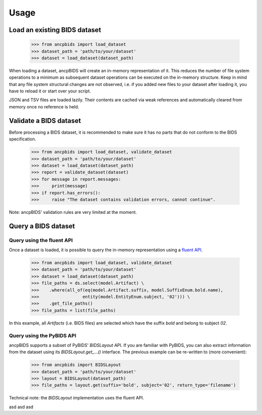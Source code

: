 Usage
=====

.. autosummary::
   :toctree: generated

Load an existing BIDS dataset
-----------------------------

    >>> from ancpbids import load_dataset
    >>> dataset_path = 'path/to/your/dataset'
    >>> dataset = load_dataset(dataset_path)

When loading a dataset, ancpBIDS will create an in-memory representation of it.
This reduces the number of file system operations to a minimum
as subsequent dataset operations can be executed on the in-memory structure.
Keep in mind that any file system structural changes are not observed,
i.e. if you added new files to your dataset after loading it, you have to reload it or start over your script.

JSON and TSV files are loaded lazily. Their contents are cached via weak
references and automatically cleared from memory once no reference is held.

Validate a BIDS dataset
-----------------------------
Before processing a BIDS dataset, it is recommended to make sure it has no parts that do not conform to the BIDS specification.

    >>> from ancpbids import load_dataset, validate_dataset
    >>> dataset_path = 'path/to/your/dataset'
    >>> dataset = load_dataset(dataset_path)
    >>> report = validate_dataset(dataset)
    >>> for message in report.messages:
    >>>     print(message)
    >>> if report.has_errors():
    >>>     raise "The dataset contains validation errors, cannot continue".

Note: ancpBIDS' validation rules are very limited at the moment.

Query a BIDS dataset
-----------------------------

Query using the fluent API
^^^^^^^^^^^^^^^^^^^^^^^^^^^^^^^^^
Once a dataset is loaded, it is possible to query the in-memory representation using a `fluent API <https://en.wikipedia.org/wiki/Fluent_interface>`_.

    >>> from ancpbids import load_dataset, validate_dataset
    >>> dataset_path = 'path/to/your/dataset'
    >>> dataset = load_dataset(dataset_path)
    >>> file_paths = ds.select(model.Artifact) \
    >>>    .where(all_of(eq(model.Artifact.suffix, model.SuffixEnum.bold.name),
    >>>                 entity(model.EntityEnum.subject, '02'))) \
    >>>    .get_file_paths()
    >>> file_paths = list(file_paths)

In this example, all `Artifacts` (i.e. BIDS files) are selected which have the suffix `bold` and belong to subject `02`.

Query using the PyBIDS API
^^^^^^^^^^^^^^^^^^^^^^^^^^^^^^^^^
ancpBIDS supports a subset of PyBIDS' `BIDSLayout` API. If you are familiar with PyBIDS, you can also extract information from the dataset using its `BIDSLayout.get_...()` interface.
The previous example can be re-written to (more convenient):

    >>> from ancpbids import BIDSLayout
    >>> dataset_path = 'path/to/your/dataset'
    >>> layout = BIDSLayout(dataset_path)
    >>> file_paths = layout.get(suffix='bold', subject='02', return_type='filename')

Technical note: the `BIDSLayout` implementation uses the fluent API.

.. tab:: fmri

    .. code::

        fMRI specific instructions

.. tab:: EEG

    .. code::

        EEG specific instructions

.. tab:: MEG

    .. code::

        MEG specific instructions
        sdfsd fsdf
        sdfsd fsdf sdf

asd asd asd